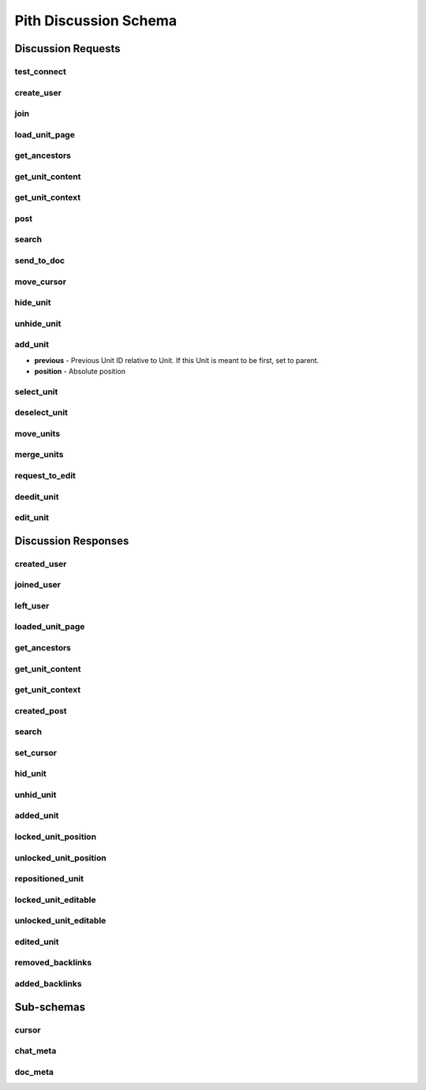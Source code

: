 #####################################
Pith Discussion Schema 
#####################################

*************************************
Discussion Requests
*************************************

.. _dreq_test_connect-label:

test_connect
=====================================

.. jsonschema:: ../../backend/src/schema/discussion/requests/test_connect.json

.. _dreq_create_user-label:

create_user
=====================================

.. jsonschema:: ../../backend/src/schema/discussion/requests/create_user.json

.. _dreq_join-label:

join
=====================================

.. jsonschema:: ../../backend/src/schema/discussion/requests/join.json

.. _dreq_load_unit_page-label:

load_unit_page
=====================================

.. jsonschema:: ../../backend/src/schema/discussion/requests/load_unit_page.json

.. _dreq_get_ancestors-label:

get_ancestors
=====================================

.. jsonschema:: ../../backend/src/schema/discussion/requests/get_ancestors.json

.. _dreq_get_unit_content-label:

get_unit_content
=====================================

.. jsonschema:: ../../backend/src/schema/discussion/requests/get_unit_content.json

.. _dreq_get_unit_context-label:

get_unit_context
=====================================

.. jsonschema:: ../../backend/src/schema/discussion/requests/get_unit_context.json

.. _dreq_post-label:

post
=====================================

.. jsonschema:: ../../backend/src/schema/discussion/requests/post.json

.. _dreq_search-label:

search
=====================================

.. jsonschema:: ../../backend/src/schema/discussion/requests/search.json

.. _dreq_send_to_doc-label:

send_to_doc
=====================================

.. jsonschema:: ../../backend/src/schema/discussion/requests/send_to_doc.json

.. _dreq_move_cursor-label:

move_cursor
=====================================

.. jsonschema:: ../../backend/src/schema/discussion/requests/move_cursor.json

.. _dreq_hide_unit-label:

hide_unit
=====================================

.. jsonschema:: ../../backend/src/schema/discussion/requests/hide_unit.json

.. _dreq_unhide_unit-label:

unhide_unit
=====================================

.. jsonschema:: ../../backend/src/schema/discussion/requests/unhide_unit.json

.. _dreq_add_unit-label:

add_unit
=====================================

* **previous** - Previous Unit ID relative to Unit. If this Unit is meant to be first, set to parent.
* **position** - Absolute position

.. jsonschema:: ../../backend/src/schema/discussion/requests/add_unit.json

.. _dreq_select_unit-label:

select_unit
=====================================

.. jsonschema:: ../../backend/src/schema/discussion/requests/select_unit.json

.. _dreq_deselect_unit-label:

deselect_unit
=====================================

.. jsonschema:: ../../backend/src/schema/discussion/requests/deselect_unit.json

.. _dreq_move_units-label:

move_units
=====================================

.. jsonschema:: ../../backend/src/schema/discussion/requests/move_units.json

.. _dreq_merge_units-label:

merge_units
=====================================

.. jsonschema:: ../../backend/src/schema/discussion/requests/merge_units.json

.. _dreq_request_to_edit-label:

request_to_edit
=====================================

.. jsonschema:: ../../backend/src/schema/discussion/requests/request_to_edit.json

.. _dreq_deedit_unit-label:

deedit_unit
=====================================

.. jsonschema:: ../../backend/src/schema/discussion/requests/deedit_unit.json

.. _dreq_edit_unit-label:

edit_unit
=====================================

.. jsonschema:: ../../backend/src/schema/discussion/requests/edit_unit.json

*************************************
Discussion Responses
*************************************

.. _dres_created_user-label:

created_user
=====================================

.. jsonschema:: ../../backend/src/schema/discussion/responses/created_user.json

.. _dres_joined_user-label:

joined_user
=====================================

.. jsonschema:: ../../backend/src/schema/discussion/responses/joined_user.json

.. _dres_left_user-label:

left_user
=====================================

.. jsonschema:: ../../backend/src/schema/discussion/responses/left_user.json

.. _dres_loaded_unit_page-label:

loaded_unit_page
=====================================

.. jsonschema:: ../../backend/src/schema/discussion/responses/loaded_unit_page.json

.. _dres_get_ancestors-label:

get_ancestors
=====================================

.. jsonschema:: ../../backend/src/schema/discussion/responses/get_ancestors.json

.. _dres_get_unit_content-label:

get_unit_content
=====================================

.. jsonschema:: ../../backend/src/schema/discussion/responses/get_unit_content.json

.. _dres_get_unit_context-label:

get_unit_context
=====================================

.. jsonschema:: ../../backend/src/schema/discussion/responses/get_unit_context.json

.. _dres_created_post-label:

created_post
=====================================

.. jsonschema:: ../../backend/src/schema/discussion/responses/created_post.json

.. _dres_search-label:

search
=====================================

.. jsonschema:: ../../backend/src/schema/discussion/responses/search.json

.. _dres_set_cursor-label:

set_cursor
=====================================

.. jsonschema:: ../../backend/src/schema/discussion/responses/set_cursor.json

.. _dres_hid_unit-label:

hid_unit
=====================================

.. jsonschema:: ../../backend/src/schema/discussion/responses/hid_unit.json

.. _dres_unhid_unit-label:

unhid_unit
=====================================

.. jsonschema:: ../../backend/src/schema/discussion/responses/unhid_unit.json

.. _dres_added_unit-label:

added_unit
=====================================

.. jsonschema:: ../../backend/src/schema/discussion/responses/added_unit.json

.. _dres_locked_unit_position-label:

locked_unit_position
=====================================

.. jsonschema:: ../../backend/src/schema/discussion/responses/locked_unit_position.json

.. _dres_unlocked_unit_position-label:

unlocked_unit_position
=====================================

.. jsonschema:: ../../backend/src/schema/discussion/responses/unlocked_unit_position.json

.. _dres_repositioned_unit-label:

repositioned_unit
=====================================

.. jsonschema:: ../../backend/src/schema/discussion/responses/repositioned_unit.json

.. _dres_locked_unit_editable-label:

locked_unit_editable
=====================================

.. jsonschema:: ../../backend/src/schema/discussion/responses/locked_unit_editable.json

.. _dres_unlocked_unit_editable-label:

unlocked_unit_editable
=====================================

.. jsonschema:: ../../backend/src/schema/discussion/responses/unlocked_unit_editable.json

.. _dres_edited_unit-label:

edited_unit
=====================================

.. jsonschema:: ../../backend/src/schema/discussion/responses/edited_unit.json

.. _dres_removed_backlinks-label:

removed_backlinks
=====================================

.. jsonschema:: ../../backend/src/schema/discussion/responses/removed_backlinks.json

.. _dres_added_backlinks-label:

added_backlinks
=====================================

.. jsonschema:: ../../backend/src/schema/discussion/responses/added_backlinks.json

*************************************
Sub-schemas
*************************************

cursor
=====================================

.. jsonschema:: ../../backend/src/schema/discussion/responses/cursor.json#/cursor

chat_meta
=====================================

.. jsonschema:: ../../backend/src/schema/discussion/responses/chat_meta.json#/chat_meta

doc_meta
=====================================

.. jsonschema:: ../../backend/src/schema/discussion/responses/doc_meta.json#/doc_meta
